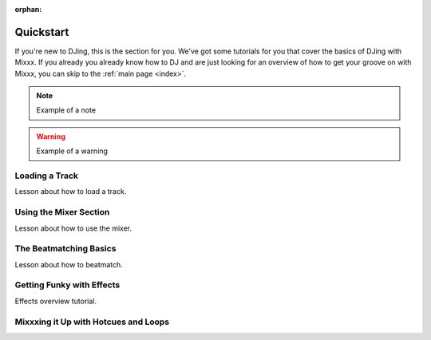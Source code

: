 :orphan:

Quickstart
**********

If you're new to DJing, this is the section for you. We've got some tutorials
for you that cover the basics of DJing with Mixxx. If you already you already
know how to DJ and are just looking for an overview of how to get your groove on
with Mixxx, you can skip to the :ref:`main page <index>`.


.. note:: Example of a note

.. warning:: Example of a warning

.. todo:: Example of a todo

Loading a Track
==========================

Lesson about how to load a track.


Using the Mixer Section
===================================

Lesson about how to use the mixer.

The Beatmatching Basics
===================================

Lesson about how to beatmatch.


Getting Funky with Effects
======================================

Effects overview tutorial.


Mixxxing it Up with Hotcues and Loops
=================================================
